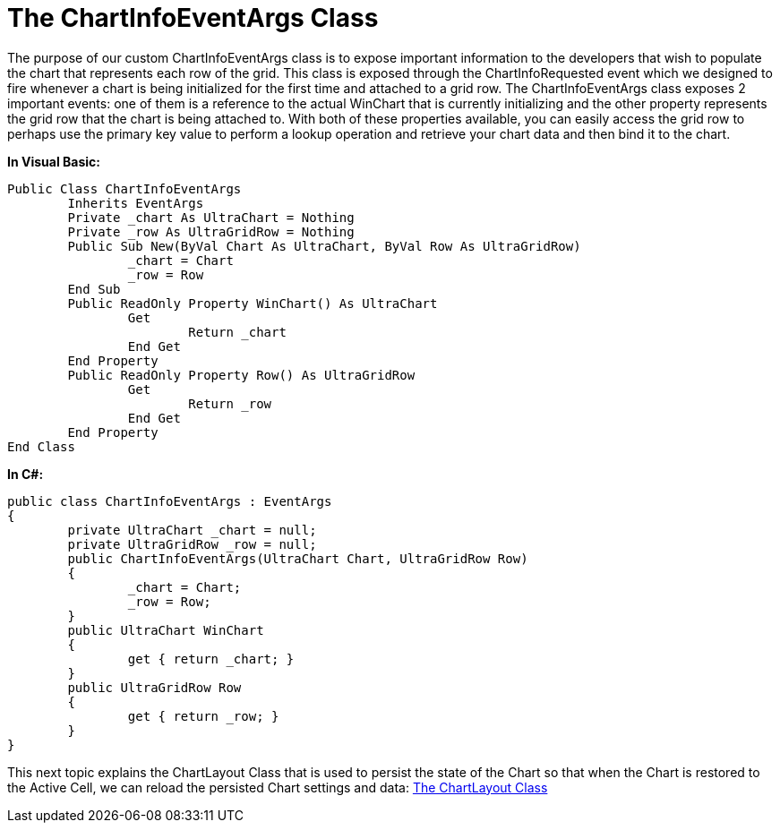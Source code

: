 ﻿////

|metadata|
{
    "name": "the-chartinfoeventargs-class",
    "controlName": [],
    "tags": ["Charting","Events"],
    "guid": "{FAFE6BA2-287E-477B-841A-F7A8A118044F}",  
    "buildFlags": [],
    "createdOn": "2008-10-10T13:56:32Z"
}
|metadata|
////

= The ChartInfoEventArgs Class

The purpose of our custom ChartInfoEventArgs class is to expose important information to the developers that wish to populate the chart that represents each row of the grid. This class is exposed through the ChartInfoRequested event which we designed to fire whenever a chart is being initialized for the first time and attached to a grid row. The ChartInfoEventArgs class exposes 2 important events: one of them is a reference to the actual WinChart that is currently initializing and the other property represents the grid row that the chart is being attached to. With both of these properties available, you can easily access the grid row to perhaps use the primary key value to perform a lookup operation and retrieve your chart data and then bind it to the chart.

*In Visual Basic:*

----
Public Class ChartInfoEventArgs
	Inherits EventArgs
	Private _chart As UltraChart = Nothing
	Private _row As UltraGridRow = Nothing
	Public Sub New(ByVal Chart As UltraChart, ByVal Row As UltraGridRow)
		_chart = Chart
		_row = Row
	End Sub
	Public ReadOnly Property WinChart() As UltraChart
		Get
			Return _chart
		End Get
	End Property
	Public ReadOnly Property Row() As UltraGridRow
		Get
			Return _row
		End Get
	End Property
End Class
----

*In C#:*

----
public class ChartInfoEventArgs : EventArgs
{
	private UltraChart _chart = null;
	private UltraGridRow _row = null;
	public ChartInfoEventArgs(UltraChart Chart, UltraGridRow Row)
	{
		_chart = Chart;
		_row = Row;
	}
	public UltraChart WinChart
	{
		get { return _chart; }
	}
	public UltraGridRow Row
	{
		get { return _row; }
	}
}
----

This next topic explains the ChartLayout Class that is used to persist the state of the Chart so that when the Chart is restored to the Active Cell, we can reload the persisted Chart settings and data: link:the-chartlayout-class.html[The ChartLayout Class]